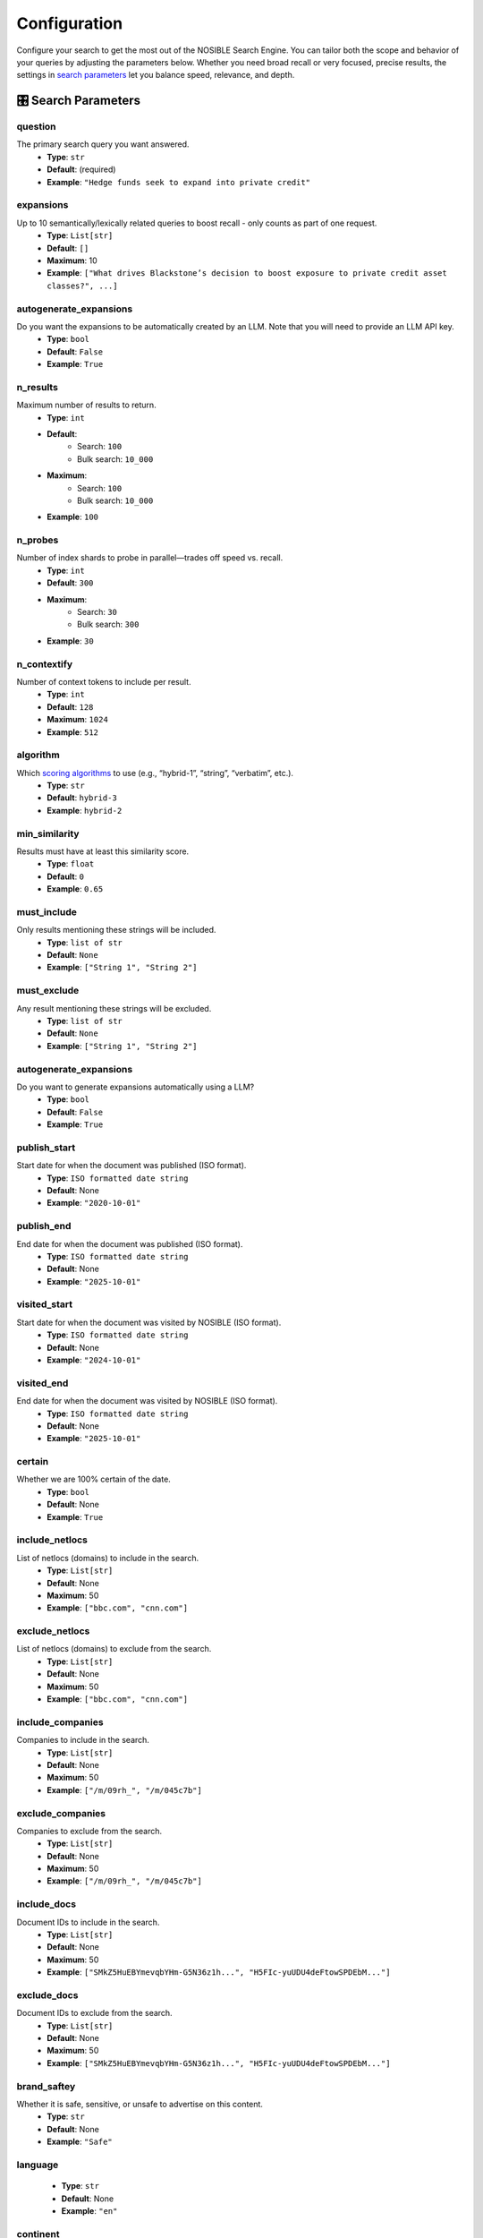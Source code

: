 Configuration
=============

Configure your search to get the most out of the NOSIBLE Search Engine. You can tailor both the scope and behavior of
your queries by adjusting the parameters below. Whether you need broad recall or very focused, precise results,
the settings in `search parameters <search_parameters_>`_ let you balance speed, relevance, and depth.

.. _search_parameters:

🎛️ Search Parameters
--------------------

question
~~~~~~~~

The primary search query you want answered.
    - **Type**: ``str``
    - **Default**: (required)
    - **Example**: ``"Hedge funds seek to expand into private credit"``

expansions
~~~~~~~~~~

Up to 10 semantically/lexically related queries to boost recall - only counts as part of one request.
    - **Type**: ``List[str]``
    - **Default**: ``[]``
    - **Maximum**: 10
    - **Example**: ``["What drives Blackstone’s decision to boost exposure to private credit asset classes?", ...]``

autogenerate_expansions
~~~~~~~~~~~~~~~~~~~~~~~

Do you want the expansions to be automatically created by an LLM. Note that you will need to provide an LLM API key.
    - **Type**: ``bool``
    - **Default**: ``False``
    - **Example**: ``True``

n_results
~~~~~~~~~

Maximum number of results to return.
    - **Type**: ``int``
    - **Default**:
        - Search: ``100``
        - Bulk search: ``10_000``
    - **Maximum**:
        - Search: ``100``
        - Bulk search: ``10_000``
    - **Example**: ``100``

n_probes
~~~~~~~~

Number of index shards to probe in parallel—trades off speed vs. recall.
    - **Type**: ``int``
    - **Default**: ``300``
    - **Maximum**:
        - Search: ``30``
        - Bulk search: ``300``
    - **Example**: ``30``

n_contextify
~~~~~~~~~~~~

Number of context tokens to include per result.
    - **Type**: ``int``
    - **Default**: ``128``
    - **Maximum**: ``1024``
    - **Example**: ``512``

algorithm
~~~~~~~~~

Which `scoring algorithms <search_algorithms_>`_ to use (e.g., “hybrid-1”, “string”, “verbatim”, etc.).
    - **Type**: ``str``
    - **Default**: ``hybrid-3``
    - **Example**: ``hybrid-2``

min_similarity
~~~~~~~~~~~~~~

Results must have at least this similarity score.
    - **Type**: ``float``
    - **Default**: ``0``
    - **Example**: ``0.65``

must_include
~~~~~~~~~~~~

Only results mentioning these strings will be included.
    - **Type**: ``list of str``
    - **Default**: ``None``
    - **Example**: ``["String 1", "String 2"]``

must_exclude
~~~~~~~~~~~~

Any result mentioning these strings will be excluded.
    - **Type**: ``list of str``
    - **Default**: ``None``
    - **Example**: ``["String 1", "String 2"]``


autogenerate_expansions
~~~~~~~~~~~~~~~~~~~~~~~

Do you want to generate expansions automatically using a LLM?
    - **Type**: ``bool``
    - **Default**: ``False``
    - **Example**: ``True``

publish_start
~~~~~~~~~~~~~

Start date for when the document was published (ISO format).
    - **Type**: ``ISO formatted date string``
    - **Default**: None
    - **Example**: ``"2020-10-01"``

publish_end
~~~~~~~~~~~

End date for when the document was published (ISO format).
    - **Type**: ``ISO formatted date string``
    - **Default**: None
    - **Example**: ``"2025-10-01"``

visited_start
~~~~~~~~~~~~~

Start date for when the document was visited by NOSIBLE (ISO format).
    - **Type**: ``ISO formatted date string``
    - **Default**: None
    - **Example**: ``"2024-10-01"``

visited_end
~~~~~~~~~~~

End date for when the document was visited by NOSIBLE (ISO format).
    - **Type**: ``ISO formatted date string``
    - **Default**: None
    - **Example**: ``"2025-10-01"``

certain
~~~~~~~

Whether we are 100% certain of the date.
    - **Type**: ``bool``
    - **Default**: None
    - **Example**: ``True``

include_netlocs
~~~~~~~~~~~~~~~

List of netlocs (domains) to include in the search.
    - **Type**: ``List[str]``
    - **Default**: None
    - **Maximum**: 50
    - **Example**: ``["bbc.com", "cnn.com"]``

exclude_netlocs
~~~~~~~~~~~~~~~

List of netlocs (domains) to exclude from the search.
    - **Type**: ``List[str]``
    - **Default**: None
    - **Maximum**: 50
    - **Example**: ``["bbc.com", "cnn.com"]``

include_companies
~~~~~~~~~~~~~~~~~

Companies to include in the search.
    - **Type**: ``List[str]``
    - **Default**: None
    - **Maximum**: 50
    - **Example**: ``["/m/09rh_", "/m/045c7b"]``

exclude_companies
~~~~~~~~~~~~~~~~~

Companies to exclude from the search.
    - **Type**: ``List[str]``
    - **Default**: None
    - **Maximum**: 50
    - **Example**: ``["/m/09rh_", "/m/045c7b"]``

include_docs
~~~~~~~~~~~~

Document IDs to include in the search.
    - **Type**: ``List[str]``
    - **Default**: None
    - **Maximum**: 50
    - **Example**: ``["SMkZ5HuEBYmevqbYHm-G5N36z1h...", "H5FIc-yuUDU4deFtowSPDEbM..."]``

exclude_docs
~~~~~~~~~~~~

Document IDs to exclude from the search.
    - **Type**: ``List[str]``
    - **Default**: None
    - **Maximum**: 50
    - **Example**: ``["SMkZ5HuEBYmevqbYHm-G5N36z1h...", "H5FIc-yuUDU4deFtowSPDEbM..."]``

brand_saftey
~~~~~~~~~~~~

Whether it is safe, sensitive, or unsafe to advertise on this content.
    - **Type**: ``str``
    - **Default**: None
    - **Example**: ``"Safe"``

language
~~~~~~~~
    - **Type**: ``str``
    - **Default**: None
    - **Example**: ``"en"``

continent
~~~~~~~~~

The continent you would like your search results to be refined to.
    - **Type**: ``str``
    - **Default**: None
    - **Example**: ``"Africa"``

region
~~~~~~

The geographic region you would like your search results to be refined to.
    - **Type**: ``str``
    - **Default**: None
    - **Example**: ``"Central Africa"``

country
~~~~~~~

The country you would like your search results to be refined to.
    - **Type**: ``str``
    - **Default**: None
    - **Example**: ``"Denmark"``

sector
~~~~~~

The GICS sector you would like your search results to be refined to.
    - **Type**: ``str``
    - **Default**: None
    - **Example**: ``"Information Technology"``

industry_group
~~~~~~~~~~~~~~

The GICS industry group you would like your search results to be refined to.
    - **Type**: ``str``
    - **Default**: None
    - **Example**: ``"Banks"``

industry
~~~~~~~~

The GICS industry you would like your search results to be refined to.
    - **Type**: ``str``
    - **Default**: None
    - **Example**: ``"Containers & Packaging"``

sub_industry
~~~~~~~~~~~~

The GICS sub-industry you would like your search results to be refined to.
    - **Type**: ``str``
    - **Default**: None
    - **Example**: ``"Air Freight & Logistics"``

iab_tier_1
~~~~~~~~~~

The tier 1 IAB category you would like your search results to be refined to.
    - **Type**: ``str``
    - **Default**: None
    - **Example**: ``"Attractions"``

iab_tier_2
~~~~~~~~~~

The tier 2 IAB category you would like your search results to be refined to.
    - **Type**: ``str``
    - **Default**: None
    - **Example**: ``"Field Hockey"``

iab_tier_3
~~~~~~~~~~

The tier 3 IAB category you would like your search results to be refined to.
    - **Type**: ``str``
    - **Default**: None
    - **Example**: ``"Concept Cars"``

iab_tier_4
~~~~~~~~~~

The tier 4 IAB category you would like your search results to be refined to.
    - **Type**: ``str``
    - **Default**: None
    - **Example**: ``"Auto Rentals"``

instruction
~~~~~~~~~~~

Instrucion to use with the search query.
    - **Type**: ``str``
    - **Default**: None
    - **Example**: ``"Retrieve semantically similar text."``

.. _search_algorithms:

🤖 Search Algorithms
--------------------

The types of algorithms to use when scoring and ordering search results.

lexical
~~~~~~~

- Perform a standard keyword search using BM25 scoring.

string
~~~~~~

- Runs an exact-match full-text search, returning only documents that contain your query verbatim.

hybrid-1
~~~~~~~~

- First executes a semantic search to capture conceptual matches, then refines the results with a lexical search.

hybrid-2
~~~~~~~~

- First use lexical search to narrow results, then refines the results with a semantic search.

hybrid-3
~~~~~~~~

- Our most cutting edge search algorithm. Beats everything else.

🌐 Change LLM Base URL
----------------------

The LLM endpoint is used to generate expansions for searches and calculate sentiment for search results, and by default
it is set to use OpenRouter. However, **we support any endpoint that supports openai**. If you want to use a different
endpoint, you can do so by changing the client argument ``openai_base_url``:

.. code:: python

   from nosible import Nosible

   client = Nosible(
       nosible_api_key="basic|abcd1234...",
       llm_api_key="sk-...",
       openai_base_url="https://api.openrouter.ai/v1"
   )

🗣️ Supported Languages
----------------------

Here is a list of all languages currently supported by NOSIBLE, and their corresponding language codes that you will
use when you filter.

.. list-table:: Supported Languages and Codes
   :header-rows: 1

   * - Language
     - Code
   * - Afrikaans
     - af
   * - Amharic
     - am
   * - Arabic
     - ar
   * - Assamese
     - as
   * - Azerbaijani
     - az
   * - Belarusian
     - be
   * - Bulgarian
     - bg
   * - Bengali
     - bn
   * - Breton
     - br
   * - Bosnian
     - bs
   * - Catalan
     - ca
   * - Czech
     - cs
   * - Welsh
     - cy
   * - Danish
     - da
   * - German
     - de
   * - Greek
     - el
   * - English
     - en
   * - Esperanto
     - eo
   * - Spanish
     - es
   * - Estonian
     - et
   * - Basque
     - eu
   * - Persian
     - fa
   * - Finnish
     - fi
   * - French
     - fr
   * - Western Frisian
     - fy
   * - Irish
     - ga
   * - Scottish Gaelic
     - gd
   * - Galician
     - gl
   * - Gujarati
     - gu
   * - Hausa
     - ha
   * - Hebrew
     - he
   * - Hindi
     - hi
   * - Croatian
     - hr
   * - Hungarian
     - hu
   * - Armenian
     - hy
   * - Indonesian
     - id
   * - Icelandic
     - is
   * - Italian
     - it
   * - Japanese
     - ja
   * - Javanese
     - jv
   * - Georgian
     - ka
   * - Kazakh
     - kk
   * - Khmer
     - km
   * - Kannada
     - kn
   * - Korean
     - ko
   * - Kurdish
     - ku
   * - Kyrgyz
     - ky
   * - Latin
     - la
   * - Lao
     - lo
   * - Lithuanian
     - lt
   * - Latvian
     - lv
   * - Malagasy
     - mg
   * - Macedonian
     - mk
   * - Malayalam
     - ml
   * - Mongolian
     - mn
   * - Marathi
     - mr
   * - Malay
     - ms
   * - Burmese
     - my
   * - Nepali
     - ne
   * - Dutch
     - nl
   * - Norwegian
     - no
   * - Oromo
     - om
   * - Oriya
     - or
   * - Panjabi
     - pa
   * - Polish
     - pl
   * - Pashto
     - ps
   * - Portuguese
     - pt
   * - Romanian
     - ro
   * - Russian
     - ru
   * - Sanskrit
     - sa
   * - Sindhi
     - sd
   * - Serbo-Croatian
     - sh
   * - Sinhala
     - si
   * - Slovak
     - sk
   * - Slovenian
     - sl
   * - Somali
     - so
   * - Albanian
     - sq
   * - Serbian
     - sr
   * - Sundanese
     - su
   * - Swedish
     - sv
   * - Swahili
     - sw
   * - Tamil
     - ta
   * - Telugu
     - te
   * - Thai
     - th
   * - Tagalog
     - tl
   * - Turkish
     - tr
   * - Uyghur
     - ug
   * - Ukrainian
     - uk
   * - Urdu
     - ur
   * - Uzbek
     - uz
   * - Vietnamese
     - vi
   * - Xhosa
     - xh
   * - Yiddish
     - yi
   * - Chinese
     - zh

